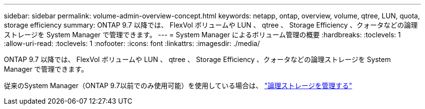 ---
sidebar: sidebar 
permalink: volume-admin-overview-concept.html 
keywords: netapp, ontap, overview, volume, qtree, LUN, quota, storage efficiency 
summary: ONTAP 9.7 以降では、 FlexVol ボリュームや LUN 、 qtree 、 Storage Efficiency 、クォータなどの論理ストレージを System Manager で管理できます。 
---
= System Manager によるボリューム管理の概要
:hardbreaks:
:toclevels: 1
:allow-uri-read: 
:toclevels: 1
:nofooter: 
:icons: font
:linkattrs: 
:imagesdir: ./media/


[role="lead"]
ONTAP 9.7 以降では、 FlexVol ボリュームや LUN 、 qtree 、 Storage Efficiency 、クォータなどの論理ストレージを System Manager で管理できます。

従来のSystem Manager（ONTAP 9.7以前でのみ使用可能）を使用している場合は、  https://docs.netapp.com/us-en/ontap-system-manager-classic/online-help-96-97/concept_managing_logical_storage.html["論理ストレージを管理する"^]
